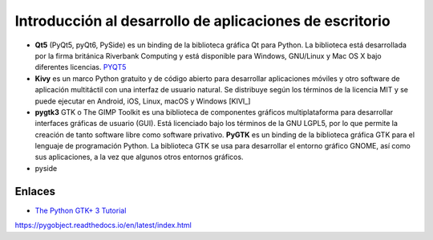 Introducción al desarrollo de aplicaciones de escritorio
========================================================

- **Qt5** (PyQt5, pyQt6, PySide) es un binding de la biblioteca gráfica Qt para
  Python. La biblioteca está desarrollada por la
  firma británica Riverbank Computing y está disponible para Windows, GNU/Linux
  y Mac OS X bajo diferentes licencias. PYQT5_

- **Kivy** es un marco Python gratuito y de código abierto para desarrollar aplicaciones móviles y otro software de aplicación multitáctil con una interfaz de usuario natural. Se distribuye según los términos de la licencia MIT y se puede ejecutar en Android, iOS, Linux, macOS y Windows [KIVI_]

- **pygtk3** GTK o The GIMP Toolkit es una biblioteca de componentes gráficos multiplataforma para desarrollar interfaces gráficas de usuario (GUI). Está licenciado bajo los términos de la GNU LGPL5, por lo que permite la creación de tanto software libre como software privativo. **PyGTK** es un binding de la biblioteca gráfica GTK para el lenguaje de programación Python. La biblioteca GTK se usa para desarrollar el entorno gráfico GNOME, así como sus aplicaciones, a la vez que algunos otros entornos gráficos. 


- pyside

Enlaces
-------

- `The Python GTK+ 3 Tutorial`_

.. _The Python GTK+ 3 Tutorial: https://python-gtk-3-tutorial.readthedocs.io/en/latest/

.. _KIVY: https://kivy.org/
.. _PYQT5: 
https://pygobject.readthedocs.io/en/latest/index.html
